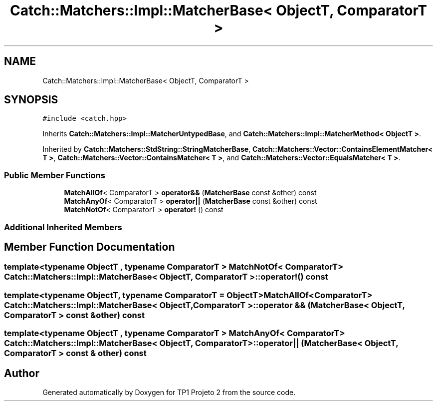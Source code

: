 .TH "Catch::Matchers::Impl::MatcherBase< ObjectT, ComparatorT >" 3 "Mon Jun 19 2017" "TP1 Projeto 2" \" -*- nroff -*-
.ad l
.nh
.SH NAME
Catch::Matchers::Impl::MatcherBase< ObjectT, ComparatorT >
.SH SYNOPSIS
.br
.PP
.PP
\fC#include <catch\&.hpp>\fP
.PP
Inherits \fBCatch::Matchers::Impl::MatcherUntypedBase\fP, and \fBCatch::Matchers::Impl::MatcherMethod< ObjectT >\fP\&.
.PP
Inherited by \fBCatch::Matchers::StdString::StringMatcherBase\fP, \fBCatch::Matchers::Vector::ContainsElementMatcher< T >\fP, \fBCatch::Matchers::Vector::ContainsMatcher< T >\fP, and \fBCatch::Matchers::Vector::EqualsMatcher< T >\fP\&.
.SS "Public Member Functions"

.in +1c
.ti -1c
.RI "\fBMatchAllOf\fP< ComparatorT > \fBoperator&&\fP (\fBMatcherBase\fP const &other) const"
.br
.ti -1c
.RI "\fBMatchAnyOf\fP< ComparatorT > \fBoperator||\fP (\fBMatcherBase\fP const &other) const"
.br
.ti -1c
.RI "\fBMatchNotOf\fP< ComparatorT > \fBoperator!\fP () const"
.br
.in -1c
.SS "Additional Inherited Members"
.SH "Member Function Documentation"
.PP 
.SS "template<typename ObjectT , typename ComparatorT > \fBMatchNotOf\fP< ComparatorT > \fBCatch::Matchers::Impl::MatcherBase\fP< ObjectT, ComparatorT >::operator! () const"

.SS "template<typename ObjectT, typename ComparatorT = ObjectT> \fBMatchAllOf\fP<ComparatorT> \fBCatch::Matchers::Impl::MatcherBase\fP< ObjectT, ComparatorT >::operator && (\fBMatcherBase\fP< ObjectT, ComparatorT > const & other) const"

.SS "template<typename ObjectT , typename ComparatorT > \fBMatchAnyOf\fP< ComparatorT > \fBCatch::Matchers::Impl::MatcherBase\fP< ObjectT, ComparatorT >::operator|| (\fBMatcherBase\fP< ObjectT, ComparatorT > const & other) const"


.SH "Author"
.PP 
Generated automatically by Doxygen for TP1 Projeto 2 from the source code\&.
